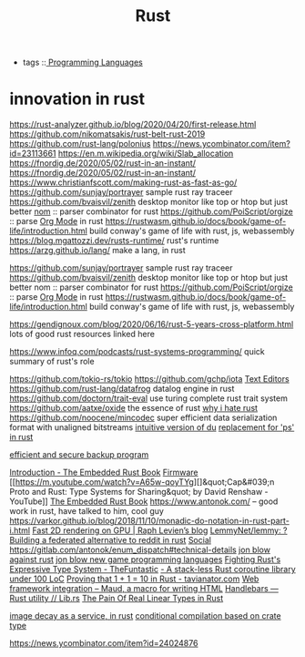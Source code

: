 #+TITLE: Rust
- tags ::[[file:programming-languages.org][ Programming Languages]]
* innovation in rust

https://rust-analyzer.github.io/blog/2020/04/20/first-release.html
https://github.com/nikomatsakis/rust-belt-rust-2019
https://github.com/rust-lang/polonius
https://news.ycombinator.com/item?id=23113661
https://en.m.wikipedia.org/wiki/Slab_allocation
https://fnordig.de/2020/05/02/rust-in-an-instant/
https://fnordig.de/2020/05/02/rust-in-an-instant/
https://www.christianfscott.com/making-rust-as-fast-as-go/
https://github.com/sunjay/portrayer sample rust ray traceer
https://github.com/bvaisvil/zenith desktop monitor like top or htop but just better
[[https://github.com/Geal/nom][nom]] :: parser combinator for rust
https://github.com/PoiScript/orgize :: parse [[file:org_mode.org][Org Mode]] in rust
https://rustwasm.github.io/docs/book/game-of-life/introduction.html build conway's game of life with rust, js, webassembly
https://blog.mgattozzi.dev/rusts-runtime/ rust's runtime
https://arzg.github.io/lang/ make a lang, in rust

https://github.com/sunjay/portrayer sample rust ray traceer
https://github.com/bvaisvil/zenith desktop monitor like top or htop but just better
nom :: parser combinator for rust
https://github.com/PoiScript/orgize :: parse [[file:org_mode.org][Org Mode]] in rust
https://rustwasm.github.io/docs/book/game-of-life/introduction.html build conway's game of life with rust, js, webassembly

https://gendignoux.com/blog/2020/06/16/rust-5-years-cross-platform.html
lots of good rust resources linked here

https://www.infoq.com/podcasts/rust-systems-programming/ quick summary of rust's role

https://github.com/tokio-rs/tokio
https://github.com/gchp/iota [[file:text-editors.org][Text Editors]]
https://github.com/rust-lang/datafrog datalog engine in rust
https://github.com/doctorn/trait-eval use turing complete rust trait system
https://github.com/aatxe/oxide the essence of rust
[[https://news.ycombinator.com/item?id=23246908][why i hate rust]]
https://github.com/noocene/mincodec super efficient data serialization format with unaligned bitstreams
[[https://github.com/bootandy/dust][intuitive version of du]]
[[https://github.com/dalance/procs][replacement for 'ps' in rust]]

[[https://github.com/restic/restic][efficient and secure backup program]]

[[https://rust-embedded.github.io/book/][Introduction - The Embedded Rust Book]] [[file:firmware.org][Firmware]]
[[https://m.youtube.com/watch?v=A65w-qoyTYg][]&quot;Cap&#039;n Proto and Rust: Type Systems for Sharing&quot; by David Renshaw - YouTube]]
[[https://rust-embedded.github.io/book][The Embedded Rust Book]]
https://www.antonok.com/ -- good work in rust, have talked to him, cool guy
https://varkor.github.io/blog/2018/11/10/monadic-do-notation-in-rust-part-i.html
[[https://raphlinus.github.io/rust/graphics/gpu/2020/06/13/fast-2d-rendering.html][Fast 2D rendering on GPU | Raph Levien’s blog]]
[[https://github.com/LemmyNet/lemmy][LemmyNet/lemmy: ? Building a federated alternative to reddit in rust]] [[file:social.org][Social]]
https://gitlab.com/antonok/enum_dispatch#technical-details
[[https://www.youtube.com/watch?app=desktop&v=4t1K66dMhWk][jon blow against rust]]
[[https://www.youtube.com/watch?app=desktop&v=TH9VCN6UkyQ][jon blow new game programming languages]]
 [[https://thefuntastic.com/blog/fighting-rusts-type-system][Fighting Rust's Expressive Type System - TheFuntastic]]
 [[https://blog.aloni.org/posts/a-stack-less-rust-coroutine-100-loc/][- A stack-less Rust coroutine library under 100 LoC]]
 [[https://tavianator.com/2020/one_plus_one.html][Proving that 1 + 1 = 10 in Rust - tavianator.com]]
 [[https://maud.lambda.xyz/web-frameworks.html][Web framework integration – Maud, a macro for writing HTML]]
 [[https://lib.rs/crates/handlebars][Handlebars — Rust utility // Lib.rs]]
 [[https://gankra.github.io/blah/linear-rust/][The Pain Of Real Linear Types in Rust]]


 [[https://fasterthanli.me/articles/image-decay-as-a-service][image decay as a service, in rust]]
[[https://osa1.net/posts/2020-12-24-crate-type-conditional.html][conditional compilation based on crate type]]

https://news.ycombinator.com/item?id=24024876
